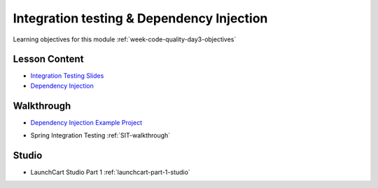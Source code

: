 .. _week-code-quality_day3:

==========================================
Integration testing & Dependency Injection
==========================================

Learning objectives for this module :ref:`week-code-quality-day3-objectives`

Lesson Content
--------------

.. TODO: cleanup / improve these slides

* `Integration Testing Slides <https://education.launchcode.org/gis-devops-slides/week1/integration-testing.html#1>`_
* `Dependency Injection <https://education.launchcode.org/codecamp-slides/unit4/di.html#1>`_

Walkthrough
-----------

* `Dependency Injection Example Project <https://github.com/LaunchCodeEducation/soundsystem>`_

..
  TODO: rename SIT-walkthrough ref to be more explicit
  should we refactor the walkthrough and studio to remove dependency on Thymeleaf? (JSON endpoint testing)

* Spring Integration Testing :ref:`SIT-walkthrough`

Studio
------

* LaunchCart Studio Part 1 :ref:`launchcart-part-1-studio`
